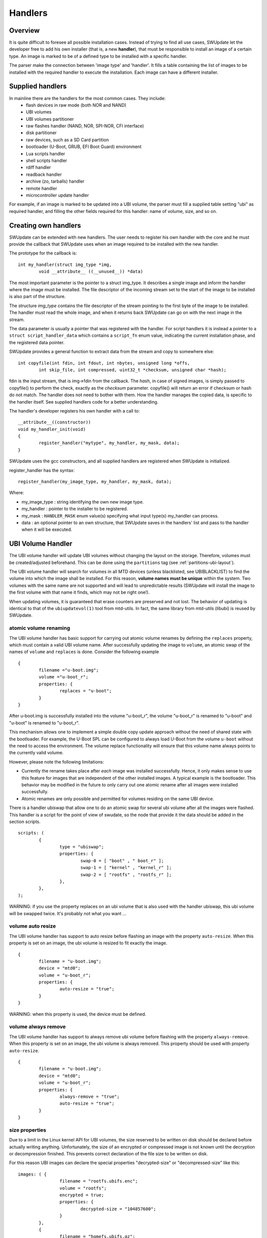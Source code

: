 .. SPDX-FileCopyrightText: 2013-2021 Stefano Babic <stefano.babic@swupdate.org>
.. SPDX-License-Identifier: GPL-2.0-only

=============================================
Handlers
=============================================

Overview
--------

It is quite difficult to foresee all possible installation cases.
Instead of trying to find all use cases, SWUpdate let the
developer free to add his own installer (that is, a new **handler**),
that must be responsible to install an image of a certain type.
An image is marked to be of a defined type to be installed with
a specific handler.

The parser make the connection between 'image type' and 'handler'.
It fills a table containing the list of images to be installed
with the required handler to execute the installation. Each image
can have a different installer.

Supplied handlers
-----------------

In mainline there are the handlers for the most common cases. They include:
	- flash devices in raw mode (both NOR and NAND)
	- UBI volumes
        - UBI volumes partitioner
        - raw flashes handler (NAND, NOR, SPI-NOR, CFI interface)
        - disk partitioner
	- raw devices, such as a SD Card partition
	- bootloader (U-Boot, GRUB, EFI Boot Guard) environment
	- Lua scripts handler
        - shell scripts handler
        - rdiff handler
        - readback handler
        - archive (zo, tarballs) handler
        - remote handler
        - microcontroller update handler

For example, if an image is marked to be updated into a UBI volume,
the parser must fill a supplied table setting "ubi" as required handler,
and filling the other fields required for this handler: name of volume, size,
and so on.

Creating own handlers
---------------------

SWUpdate can be extended with new handlers. The user needs to register his own
handler with the core and he must provide the callback that SWUpdate uses when
an image required to be installed with the new handler.

The prototype for the callback is:

::

	int my_handler(struct img_type *img,
		void __attribute__ ((__unused__)) *data)


The most important parameter is the pointer to a struct img_type. It describes
a single image and inform the handler where the image must be installed. The
file descriptor of the incoming stream set to the start of the image to be installed is also
part of the structure.

The structure *img_type* contains the file descriptor of the stream pointing to the first byte
of the image to be installed. The handler must read the whole image, and when it returns
back SWUpdate can go on with the next image in the stream.

The data parameter is usually a pointer that was registered with the
handler. For script handlers it is instead a pointer to a ``struct
script_handler_data`` which contains a ``script_fn`` enum value,
indicating the current installation phase, and the registered data
pointer.

SWUpdate provides a general function to extract data from the stream and copy
to somewhere else:

::

        int copyfile(int fdin, int fdout, int nbytes, unsigned long *offs,
                int skip_file, int compressed, uint32_t *checksum, unsigned char *hash);

fdin is the input stream, that is img->fdin from the callback. The *hash*, in case of
signed images, is simply passed to copyfile() to perform the check, exactly as the *checksum*
parameter. copyfile() will return an error if checksum or hash do not match. The handler
does not need to bother with them.
How the handler manages the copied data, is specific to the handler itself. See
supplied handlers code for a better understanding.

The handler's developer registers his own handler with a call to:

::

	__attribute__((constructor))
	void my_handler_init(void)
	{
		register_handler("mytype", my_handler, my_mask, data);
	}

SWUpdate uses the gcc constructors, and all supplied handlers are registered
when SWUpdate is initialized.

register_handler has the syntax:

::

	register_handler(my_image_type, my_handler, my_mask, data);

Where:

- my_image_type : string identifying the own new image type.
- my_handler : pointer to the installer to be registered.
- my_mask : ``HANDLER_MASK`` enum value(s) specifying what
  input type(s) my_handler can process.
- data : an optional pointer to an own structure, that SWUpdate
  saves in the handlers' list and pass to the handler when it will
  be executed.

UBI Volume Handler
------------------

The UBI volume handler will update UBI volumes without changing the
layout on the storage. Therefore, volumes must be created/adjusted
beforehand. This can be done using the ``partitions`` tag (see
:ref:`partitions-ubi-layout`).

The UBI volume handler will search for volumes in all MTD devices
(unless blacklisted, see UBIBLACKLIST) to find the volume into which
the image shall be installed. For this reason, **volume names must be
unique** within the system. Two volumes with the same name are not
supported and will lead to unpredictable results (SWUpdate will
install the image to the first volume with that name it finds, which
may not be right one!).

When updating volumes, it is guaranteed that erase counters are
preserved and not lost. The behavior of updating is identical to that
of the ``ubiupdatevol(1)`` tool from mtd-utils. In fact, the same
library from mtd-utils (libubi) is reused by SWUpdate.

atomic volume renaming
...........................

The UBI volume handler has basic support for carrying out atomic
volume renames by defining the ``replaces`` property, which must
contain a valid UBI volume name. After successfully updating the image
to ``volume``, an atomic swap of the names of ``volume`` and
``replaces`` is done. Consider the following example

::

	{
		filename ="u-boot.img";
		volume ="u-boot_r";
		properties: {
			replaces = "u-boot";
		}
	}

After u-boot.img is successfully installed into the volume "u-boot_r",
the volume "u-boot_r" is renamed to "u-boot" and "u-boot" is renamed
to "u-boot_r".

This mechanism allows one to implement a simple double copy update
approach without the need of shared state with the bootloader. For
example, the U-Boot SPL can be configured to always load U-Boot from
the volume ``u-boot`` without the need to access the environment. The
volume replace functionality will ensure that this volume name always
points to the currently valid volume.

However, please note the following limitations:

- Currently the rename takes place after *each* image was installed
  successfully. Hence, it only makes sense to use this feature for
  images that are independent of the other installed images. A typical
  example is the bootloader. This behavior may be modified in the
  future to only carry out one atomic rename after all images were
  installed successfully.

- Atomic renames are only possible and permitted for volumes residing
  on the same UBI device.

There is a handler ubiswap that allow one to do an atomic swap for several
ubi volume after all the images were flashed. This handler is a script
for the point of view of swudate, so the node that provide it the data
should be added in the section scripts.

::

	scripts: (
		{
			type = "ubiswap";
			properties: {
				swap-0 = [ "boot" , " boot_r" ];
				swap-1 = [ "kernel" , "kernel_r" ];
				swap-2 = [ "rootfs" , "rootfs_r" ];
			},
		},
	);


WARNING: if you use the property replaces on an ubi volume that is also
used with the handler ubiswap, this ubi volume will be swapped twice.
It's probably not what you want ...

volume auto resize
...........................

The UBI volume handler has support to auto resize before flashing an
image with the property ``auto-resize``. When this property is set
on an image, the ubi volume is resized to fit exactly the image.

::

	{
		filename = "u-boot.img";
		device = "mtd0";
		volume = "u-boot_r";
		properties: {
			auto-resize = "true";
		}
	}

WARNING: when this property is used, the device must be defined.

volume always remove
....................

The UBI volume handler has support to always remove ubi volume
before flashing with the property ``always-remove``. When this property
is set on an image, the ubi volume is always removed. This property
should be used with property ``auto-resize``.

::

	{
		filename = "u-boot.img";
		device = "mtd0";
		volume = "u-boot_r";
		properties: {
			always-remove = "true";
			auto-resize = "true";
		}
	}

size properties
...............
Due to a limit in the Linux kernel API for UBI volumes, the size reserved to be
written on disk should be declared before actually writing anything.
Unfortunately, the size of an encrypted or compressed image is not known until
the decryption or decompression finished. This prevents correct declaration of
the file size to be written on disk.

For this reason UBI images can declare the special properties "decrypted-size"
or "decompressed-size" like this:

::

	images: ( {
			filename = "rootfs.ubifs.enc";
			volume = "rootfs";
			encrypted = true;
			properties: {
				decrypted-size = "104857600";
			}
		},
		{
			filename = "homefs.ubifs.gz";
			volume = "homefs";
			compressed = "zlib";
			properties: {
				decompressed-size = "420000000";
			}
		}
	);

The real size of the image should be calculated and written to the
sw-description before assembling the cpio archive.
In this example, 104857600 is the size of the rootfs after the decryption: the
encrypted size is by the way larger. The decompressed size is of the homefs is
420000000.

The sizes are bytes in decimal notation.

Lua Handlers
------------

In addition to the handlers written in C, it is possible to extend
SWUpdate with handlers written in Lua that get loaded at SWUpdate
startup. The Lua handler source code file may either be embedded
into the SWUpdate binary via the ``CONFIG_EMBEDDED_LUA_HANDLER``
config option or has to be installed on the target system in Lua's
search path as ``swupdate_handlers.lua`` so that it can be loaded
by the embedded Lua interpreter at run-time.

In analogy to C handlers, the prototype for a Lua handler is

::

        --- Lua Handler.
        --
        --- @param  image  img_type  Lua equivalent of `struct img_type`
        --- @return number           # 0 on success, 1 on error
        function lua_handler(image)
            ...
        end

where ``image`` is a Lua table (with attributes according to
:ref:`sw-description's attribute reference <sw-description-attribute-reference>`)
that describes a single artifact to be processed by the handler
(also see the Lua Handler Interface Specification in ``handlers/swupdate.lua``).

Note that dashes in the attributes' names are replaced with
underscores for the Lua domain to make them idiomatic, e.g.,
``installed-directly`` becomes ``installed_directly`` in the
Lua domain.

For a script handler written in Lua, the prototype is

::

        --- Lua Handler.
        --
        --- @param  image     img_type  Lua equivalent of `struct img_type`
        --- @param  scriptfn  string    Type, one of `preinst` or `postinst`
        --- @return number              # 0 on success, 1 on error
        function lua_handler(image, scriptfn)
            ...
        end

where ``scriptfn`` is either ``"preinst"`` or ``"postinst"``.

To register a Lua handler, the ``swupdate`` module provides the
``swupdate.register_handler()`` method that takes the handler's
name, the Lua handler function to be registered under that name,
and, optionally, the types of artifacts for which the handler may
be called. If the latter is not given, the Lua handler is registered
for all types of artifacts. The following call registers the
above function ``lua_handler`` as *my_handler* which may be
called for images:

::

        swupdate.register_handler("my_handler", lua_handler, swupdate.HANDLER_MASK.IMAGE_HANDLER)


A Lua handler may call C handlers ("chaining") via the
``swupdate.call_handler()`` method. The callable and registered
C handlers are available (as keys) in the table
``swupdate.handler``. The following Lua code is an example of
a simple handler chain-calling the ``rawfile`` C handler:

::

        --- Lua Handler.
        --
        --- @param  image  img_type  Lua equivalent of `struct img_type`
        --- @return number           # 0 on success, 1 on error
        function lua_handler(image)
            if not swupdate.handler["rawfile"] then
                swupdate.error("rawfile handler not available")
                return 1
            end
            image.path = "/tmp/destination.path"
            local err, msg = swupdate.call_handler("rawfile", image)
            if err ~= 0 then
                swupdate.error(string.format("Error chaining handlers: %s", msg))
                return 1
            end
            return 0
        end

Note that when chaining handlers and calling a C handler for
a different type of artifact than the Lua handler is registered
for, the ``image`` table's values must satisfy the called
C handler's expectations: Consider the above Lua handler being
registered for "images" (``swupdate.HANDLER_MASK.IMAGE_HANDLER``)
via the ``swupdate.register_handler()`` call shown above. As per the
:ref:`sw-description's attribute reference <sw-description-attribute-reference>`,
the "images" artifact type doesn't have the ``path`` attribute
but the "file" artifact type does. So, for calling the ``rawfile``
handler, ``image.path`` has to be set prior to chain-calling the
``rawfile`` handler, as done in the example above. Usually, however,
no such adaptation is necessary if the Lua handler is registered for
handling the type of artifact that ``image`` represents.

In addition to calling C handlers, the ``image`` table passed as
parameter to a Lua handler has a ``image:copy2file()`` method that
implements the common use case of writing the input stream's data
to a file, which is passed as this method's argument. On success,
``image:copy2file()`` returns ``0`` or ``-1`` plus an error
message on failure. The following Lua code is an example of
a simple handler calling ``image:copy2file()``:

::

        --- Lua Handler.
        --
        --- @param  image  img_type  Lua equivalent of `struct img_type`
        --- @return number           # 0 on success, 1 on error
        function lua_handler(image)
            local err, msg = image:copy2file("/tmp/destination.path")
            if err ~= 0 then
                swupdate.error(string.format("Error calling copy2file: %s", msg))
                return 1
            end
            return 0
        end

Beyond using ``image:copy2file()`` or chain-calling C handlers,
the ``image`` table passed as parameter to a Lua handler has
a ``image:read(<callback()>)`` method that reads from the input
stream and calls the Lua callback function ``<callback()>`` for
every chunk read, passing this chunk as parameter. On success,
``0`` is returned by ``image:read()``. On error, ``-1`` plus an
error message is returned. The following Lua code is an example
of a simple handler printing the artifact's content:

::

        --- Lua Handler.
        --
        --- @param  image  img_type  Lua equivalent of `struct img_type`
        --- @return number           # 0 on success, 1 on error
        function lua_handler(image)
            err, msg = image:read(function(data) print(data) end)
            if err ~= 0 then
                swupdate.error(string.format("Error reading image: %s", msg))
                return 1
            end
            return 0
        end

Using the ``image:read()`` method, an artifact's contents may be
(post-)processed in and leveraging the power of Lua without relying
on preexisting C handlers for the purpose intended.


Just as C handlers, a Lua handler must consume the artifact
described in its ``image`` parameter so that SWUpdate can
continue with the next artifact in the stream after the Lua handler
returns. Chaining handlers, calling ``image:copy2file()``, or using
``image:read()`` satisfies this requirement.


The ``swupdate`` Lua module interface specification that details what
functionality is made available to Lua handlers by SWUpdate's
``corelib/lua_interface.c`` is found in ``handlers/swupdate.lua``.
It serves as reference, for mocking purposes, and type checking thanks
to the EmmyLua-inspired annotations.


Note that although the dynamic nature of Lua handlers would
technically allow one to embed them into a to be processed ``.swu``
image, this is not implemented as it carries some security
implications since the behavior of SWUpdate is changed
dynamically.

Remote handler
--------------

Remote handlers are thought for binding legacy installers
without having the necessity to rewrite them in Lua. The remote
handler forward the image to be installed to another process,
waiting for an acknowledge to be sure that the image is installed
correctly.
The remote handler makes use of the zeromq library - this is
to simplify the IPC with Unix Domain Socket. The remote handler
is quite general, describing in sw-description with the
"data" attribute how to communicate with the external process.
The remote handler always acts as client, and try a connect()
using the socket identified by the "data" attribute. For example,
a possible setup using a remote handler could be:

::

        images: (
                {
                    filename = "myimage"";
                    type = "remote";
                    data = "test_remote";
                 }
        )


The connection is instantiated using the socket ``test_remote`` (according
to the "data" field's value) in the directory pointed to by the environment
variable ``TMPDIR`` with ``/tmp`` as fall-back if ``TMPDIR`` is not set.
If ``connect()`` fails, the  remote handler signals that the update is not
successful. Each zeromq message  from SWUpdate is a multi-part message split
into two frames:

        - first frame contains a string with a command.
        - second frame contains data and can be of 0 bytes.

There are currently just two possible commands: INIT and DATA. After
a successful connect, SWUpdate sends the initialization string in the
format:


::

        INIT:<size of image to be installed>

The external installer is informed about the size of the image to be
installed, and it can assign resources if it needs. It will answer
with the string *ACK* or *NACK*. The first NACK received by SWUpdate
will interrupt the update. After sending the INIT command, the remote
handler will send a sequence of *DATA* commands, where the second
frame in message will contain chunks of the image to be installed.
It is duty of the external process to take care of the amount of
data transferred and to release resources when the last chunk
is received. For each DATA message, the external process answers with a
*ACK* or *NACK* message.

SWU forwarder
---------------

The SWU forwarder handler can be used to update other systems where SWUpdate
is running. It can be used in case of master / slaves systems, where the master
is connected to the network and the "slaves" are hidden to the external world.
The master is then the only interface to the world. A general SWU can contain
embedded SWU images as single artifacts, and the SWU handler will forward it
to the devices listed in the description of the artifact.
The handler can have a single "url" properties entry with an array of urls. Each url
is the address of a secondary board where SWUpdate is running with webserver activated.
The SWU handler expects to talk with SWUpdate's embedded webserver. This helps
to update systems where an old version of SWUpdate is running, because the
embedded webserver is a common feature present in all versions.
The handler will send the embedded SWU to all URLs at the same time, and setting
``installed-directly`` is supported by this handler.

.. image:: images/SWUGateway.png

The following example shows how to set a SWU as artifact and enables
the SWU forwarder:


::

	images: (
		{
			filename = "image.swu";
			type = "swuforward";

			properties: {
				url = ["http://192.168.178.41:8080", "http://192.168.178.42:8080"];
			};
		});


rdiff handler
-------------

The rdiff handler adds support for applying binary delta patches generated by
`librsync's <http://librsync.sourcefrog.net/>`_ rdiff tool.

Naturally, the smaller the difference between the diff's source and target, the
more effective is using this handler rather than shipping the full target, e.g.,
via the image handler. Hence, the most prominent use case for the rdiff handler
is when having a read-only root filesystem and applying a small update like
security fixes or feature additions. If the sweet spot is crossed, an rdiff
patch may even exceed the full target's size due to necessary patch metadata.
Also note that in order to be most effective, an image to be processed with
rdiff should be built deterministic
(see `reproducible-builds.org <https://reproducible-builds.org>`_).

The rdiff algorithm requires no resources whatsoever on the device as the patch
is fully computed in the backend. Consequently, the backend has to have
knowledge of the current software running on the device in order to compute
a sensible patch. Alike, the patch has to be applied on the device to an
unmodified source as used in the backend for patch computation. This property is
in particular useful for resource-constrained devices as there's no need for the
device to, e.g., aid in the difference computation.

First, create the signature of the original (base) file via
``rdiff signature <basefile> <signaturefile>``.
Then, create the delta file (i.e., patch) from the original base file to the target
file via ``rdiff delta <signaturefile> <targetfile> <deltafile>``.
The ``<deltafile>`` is the artifact to be applied via this handler on the device.
Essentially, it mimics running ``rdiff patch <basefile> <deltafile> <targetfile>``
on the device. Naturally for patches, the very same ``<basefile>`` has to be used
for creating as well as for applying the patch to.

This handler registers itself for handling files and images.
An exemplary sw-description fragment for the files section is

::

    files: (
        {
            type = "rdiff_file"
            filename = "file.rdiff.delta";
            path = "/usr/bin/file";
        }
    );


Note that the file referenced to by ``path`` serves as ``<basefile>`` and
gets replaced by a temporary file serving as ``<targetfile>`` while the rdiff
patch processing.

An exemplary sw-description fragment for the images section is

::

    images: (
        {
            type = "rdiff_image";
            filename = "image.rdiff.delta";
            device = "/dev/mmcblk0p2";
            properties: {
                rdiffbase = ["/dev/mmcblk0p1"];
            };
        }
    );


Here, the property ``rdiffbase`` qualifies the ``<basefile>`` while the ``device``
attribute designates the ``<targetfile>``.
Note that there's no support for the optional ``offset`` attribute in the
``rdiff_image`` handler as there's currently no apparent use case for it and
skipping over unchanged content is handled well by the rdiff algorithm.


ucfw handler
------------

This handler allows one to update the firmware on a microcontroller connected to
the main controller via UART.
Parameters for setup are passed via sw-description file.  Its behavior can be
extended to be more general.
The protocol is ASCII based. There is a sequence to be done to put the microcontroller
in programming mode, after that the handler sends the data and waits for an ACK from the
microcontroller.

The programming of the firmware shall be:

1. Enter firmware update mode (bootloader)

        1. Set "reset line" to logical "low"
	2. Set "update line" to logical "low"
	3. Set "reset line" to logical "high"

2. Send programming message

::

        $PROG;<<CS>><CR><LF>

to the microcontroller.  (microcontroller will remain in programming state)

3. microcontroller confirms with

::

        $READY;<<CS>><CR><LF>

4. Data transmissions package based from mainboard to microcontroller package definition:

        - within a package the records are sent one after another without the end of line marker <CR><LF>
        - the package is completed with <CR><LF>

5. The microcontroller requests the next package with $READY;<<CS>><CR><LF>

6. Repeat step 4 and 5 until the complete firmware is transmitted.

7. The keypad confirms the firmware completion with $COMPLETED;<<CS>><CR><LF>

8. Leave firmware update mode
        1. Set "Update line" to logical "high"
        2. Perform a reset over the "reset line"

<<CS>> : checksum. The checksum is calculated as the two's complement of
the modulo-256 sum over all bytes of the message
string except for the start marker "$".
The handler expects to get in the properties the setup for the reset
and prog gpios. They should be in this format:

::

        properties = {
	        reset = "<gpiodevice>:<gpionumber>:<activelow>";
                prog = "<gpiodevice>:<gpionumber>:<activelow>";
        }

Example:

::

    images: (
        {
            filename = "microcontroller-image";
            type = "ucfw";
            device = "/dev/ttymxc5";

            properties: {
                reset =  "/dev/gpiochip0:38:false";
                prog =  "/dev/gpiochip0:39:false";
            };
        }
    );

SSBL Handler
------------

This implements a way to switch two software sets using a duplicated structure saved on the
flash (currently, only NOR flash is supported). Each of the two structures contains address
and size of the image to be loaded by a first loader. A field contain the "age", and it is
incremented after each switch to show which is the active set.


.. table:: Structure of SSBL Admin

   +---------------------------------------------------------------+-------------+
   |  SSBL Magic Number (29 bit)Name                               | Age (3 bit) |
   +---------------------------------------------------------------+-------------+
   |                            Image Address Offset                             |
   +-----------------------------------------------------------------------------+
   |                            Image Size                                       |
   +-----------------------------------------------------------------------------+


The handler implements a post install script. First, it checks for consistency the two
structures and find the active reading the first 32 bit value with a magic number and the age.
It increments the age and saves the new structure in the inactive copy. After a reboot,
the loader will check it and switch the software set.

::

	scripts: (
		{
		        type = "ssblswitch";
			properties: {
				device = ["mtdX", "mtdY"];
				offset = ["0", "0"];
				imageoffs = ["0x780000",  "0xA40000"];
				imagesize = ["0x800000", "0x800000"];
			}
        }


Properties in sw-description are all mandatory. They define where the SSBL Administration data
are stored for both sets. Each properties is an array of two entries, containing values for each
of the two SSBL administration.

.. table:: Properties for SSBL handler

   +-------------+----------+----------------------------------------------------+
   |  Name       |  Type    |  Description                                       |
   +=============+==========+====================================================+
   | device      | string   | MTD device where the SSBL Admin Header is stored   |
   +-------------+----------+----------------------------------------------------+
   | offset      | hex      | Offset of SSBL header inside the MTD device        |
   +-------------+----------+----------------------------------------------------+
   | imageoffset | hex      | Offset of the image to be loaded by a bootloader   |
   |             |          | when this SSBL is set.                             |
   +-------------+----------+----------------------------------------------------+
   | imagesize   | hex      | Size of the image to be loaded by a bootloader     |
   |             |          | when this SSBL is set.                             |
   +-------------+----------+----------------------------------------------------+

Readback Handler
----------------

To verify that an image was written properly, this readback handler calculates
the sha256 hash of a partition (or part of it) and compares it against a given
hash value.

The following example explains how to use this handler:

::

    scripts: (
    {
        device = "/dev/mmcblk2p1";
        type = "readback";
        properties: {
            sha256 = "e7afc9bd98afd4eb7d8325196d21f1ecc0c8864d6342bfc6b6b6c84eac86eb42";
            size = "184728576";
            offset = "0";
        };
    }
    );

Properties ``size`` and ``offset`` are optional, all the other properties are mandatory.

.. table:: Properties for readback handler

    +-------------+----------+----------------------------------------------------+
    |  Name       |  Type    |  Description                                       |
    +=============+==========+====================================================+
    | device      | string   | The partition which shall be verified.             |
    +-------------+----------+----------------------------------------------------+
    | type        | string   | Identifier for the handler.                        |
    +-------------+----------+----------------------------------------------------+
    | sha256      | string   | Expected sha256 hash of the partition.             |
    +-------------+----------+----------------------------------------------------+
    | size        | string   | Data size (in bytes) to be verified.               |
    |             |          | If 0 or not set, the handler will get the          |
    |             |          | partition size from the device.                    |
    +-------------+----------+----------------------------------------------------+
    | offset      | string   | Offset (in bytes) to the start of the partition.   |
    |             |          | If not set, default value 0 will be used.          |
    +-------------+----------+----------------------------------------------------+


Copy handler
---------------

The copy handler copies one source to a destination. It is a script handler, and no artifact in the SWU is associated
with the handler.  It can be used to copy configuration data, or parts that should be taken by the current installation.
It requires the mandatory  property (`copyfrom`), while device contains the destination path.
The handler performs a byte copy, and it does not matter which is the source - it can be a file or a partition.
An optional `type` field can set if the handler is active as pre or postinstall script. If not set, the handler
is called twice.

.. table:: Attributes for copy handler

    +-------------+----------+----------------------------------------------------+
    |  Name       |  Type    |  Description                                       |
    +=============+==========+====================================================+
    | device      | string   | If set, it is the destination.                     |
    +-------------+----------+----------------------------------------------------+
    | type        | string   | One of "preinstall" or "postinstall"               |
    +-------------+----------+----------------------------------------------------+


.. table:: Properties for copy handler

    +-------------+----------+----------------------------------------------------+
    |  Name       |  Type    |  Description                                       |
    +=============+==========+====================================================+
    | size        | string   | Data size (in bytes) to be copied.                 |
    |             |          | If 0 or not set, the handler will try to find the  |
    |             |          | size from the device.                              |
    +-------------+----------+----------------------------------------------------+
    | chain       | string   | Handler to be called to install the data read      |
    |             |          | from the "copyfrom" source.                        |
    +-------------+----------+----------------------------------------------------+
    | recursive   | string   | Recursive copy if copyfrom is a directory          |
    |             |          | ("true" or "false")                                |
    +-------------+----------+----------------------------------------------------+
    | create-     | string   | Create the destination path if it does not exist   |
    | destination |          | ("true" or "false")                                |
    +-------------+----------+----------------------------------------------------+

::

        scripts : (
                {
                device = "/dev/mmcblk2p1";
                type = "copy";
                properties : {
                        copyfrom = "/dev/mmcblk2p2";
                        type = "postinstall";
                        chain = "raw";
                }
        }


Bootloader handler
------------------

The bootloader handler allows to set bootloader's environment with a file. The file shold have the format:

::

        # Comments are allowed using the hash char

        varname=value

Empty lines are skipped. This simplifies the update of the whole environment instead of setting each variable inside the
"bootenv" section in sw-description. The property *nooverride* allows to skip variables that are already set in sw-description. If
not set, variables set in bootenv are overwritten.


::

        images: (
                {
                        filename = "uEnv.txt";
                        type = "bootloader";
                        properties: {
                                nooverride = "true";
                        }
                }
        );

        bootenv: (
        {
                name = "bootenv01key";
                value = "SOME VALUE";
        });

In the example above, bootenv01key is not overwritten by a value in uEnv.txt because the flag "nooverride" is set.

Archive handler
---------------

The archive handler extracts an archive to a destination path.
It supports whatever format libarchive has been compiled to support, for example even if swupdate
itself has no direct support for xz it can be possible to extract tar.xz files with it.

The attribute `preserve-attributes` must be set to preserve timestamps. uid/gid (numeric),
permissions (except +x, always preserved) and extended attributes.

The property `create-destination` can be set to the string `true` to have swupdate create
the destination path before extraction.

::

                files: (
                        {
                                filename = "examples.tar.zst";
                                type = "archive";
                                path = "/extract/here";
                                preserve-attributes = true;
                                installed-directly = true;
                                properties: {
                                        create-destination = "true";
                                }
                        }
                );

Disk partitioner
----------------

This handler creates or modifies partitions using the library libfdisk. Handler must be put into
the `partitions` section of sw-description. Setup for each partition is put into the `properties` field
of sw-description.
After writing the partition table it may create a file system on selected partitions.
(Available only if CONFIG_DISKFORMAT is set.)

.. table:: Properties for diskpart handler

   +-------------+----------+----------------------------------------------------+
   |  Name       |  Type    |  Description                                       |
   +=============+==========+====================================================+
   | labeltype   | string   | "gpt" or "dos"                                     |
   +-------------+----------+----------------------------------------------------+
   | nolock      | string   | "true" or "false" (default=false)                  |
   |             |          | This is like a force. If it is set, a lock failure |
   |             |          | will be ignored(lock will still be attempted).     |
   +-------------+----------+----------------------------------------------------+
   | noinuse     | string   | "true" or "false" (default=false)                  |
   |             |          | If set, it does not require the device to be not   |
   |             |          | in use (mounted, etc.)                             |
   +-------------+----------+----------------------------------------------------+
   | partition-X | array    | Array of values belonging to the partition number X|
   +-------------+----------+----------------------------------------------------+

For each partition, an array of couples key=value must be given. The following keys are
supported:

.. table:: Setup for a disk partition

   +-------------+----------+----------------------------------------------------+
   |  Name       |  Type    |  Description                                       |
   +=============+==========+====================================================+
   | size        | string   | Size of partition. K, M and G can be used for      |
   |             |          | Kilobytes, Megabytes and Gigabytes.                |
   +-------------+----------+----------------------------------------------------+
   | start       | integer  | First sector for the partition                     |
   +-------------+----------+----------------------------------------------------+
   | name        | string   | Name of the partition                              |
   +-------------+----------+----------------------------------------------------+
   | type        | string   | Type of partition, it has two different meanings.  |
   |             |          | It is the hex code for DOS (MBR) partition table   |
   |             |          | or it is the string identifier in case of GPT.     |
   +-------------+----------+----------------------------------------------------+
   | dostype     | string   | Type of DOS (MBR) partition entry when using a     |
   |             |          | table with a "gpt" labeltype.                      |
   |             |          | Using this option will create a hybrid MBR table.  |
   |             |          | It is the hex code for DOS (MBR) partition table.  |
   |             |          | This would typically be used when one wants to use |
   |             |          | a GPT formatted disk with a board that requires a  |
   |             |          | dos table entry for initial bootstrapping.         |
   |             |          | Note: A maximum of 3 partitions can have a dostype |
   |             |          | specified, this limit only applies to dos table    |
   |             |          | entries and does not affect partitions without a   |
   |             |          | dostype specified.                                 |
   +-------------+----------+----------------------------------------------------+
   | fstype      | string   | Optional filesystem type to be created on the      |
   |             |          | partition. If no fstype key is given, no file      |
   |             |          | will be created on the corresponding partition.    |
   |             |          | vfat / ext2 / ext3 /ext4 / btrfs                   |
   |             |          | file system is supported                           |
   +-------------+----------+----------------------------------------------------+
   | partuuid    | string   | The partition UUID (GPT only). If omitted, a UUID  |
   |             |          | will be generated automatically.                   |
   +-------------+----------+----------------------------------------------------+
   | flag        | string   | The following flags are supported:                 |
   |             |          | Dos Partition : "boot" set bootflag                |
   +-------------+----------+----------------------------------------------------+
   | force       | string   | If set to "true", existing file-system shall be    |
   |             |          | overwritten uncoditionally.                        |
   |             |          | Default value is "false".                          |
   +-------------+----------+----------------------------------------------------+



GPT example:

::

        partitions: (
	{
           type = "diskpart";
	   device = "/dev/sde";
           properties: {
	        labeltype = "gpt";
                partition-1 = [ "size=64M", "start=2048",
                    "name=bigrootfs", "type=C12A7328-F81F-11D2-BA4B-00A0C93EC93B"];
                partition-2 = ["size=256M", "start=133120",
                    "name=ldata", "type=EBD0A0A2-B9E5-4433-87C0-68B6B72699C7",
		    "fstype=vfat"];
                partition-3 = ["size=512M", "start=657408",
                    "name=log", "fstype =ext4", 63DAF-8483-4772-8E79-3D69D8477DE4"];
                partition-4 = ["size=4G", "start=1705984",
                    "name=system",  "type=0FC63DAF-8483-4772-8E79-3D69D8477DE4"];
                partition-5 = ["size=512M", "start=10094592",
                    "name=part5",  "type=0FC63DAF-8483-4772-8E79-3D69D8477DE4"];
	   }
        }


MBR Example:

::

	partitions: (
	{
	   type = "diskpart";
	   device = "/dev/sde";
	   properties: {
		labeltype = "dos";
		partition-1 = [ "size=64M", "start=2048", "name=bigrootfs", "type=0x83"];
		partition-2 = ["size=256M", "start=133120", "name=ldata", "type=0x83"];
		partition-3 = ["size=256M", "start=657408", "name=log", "type=0x83"];
		partition-4 = ["size=6G", "start=1181696", "name=system",  "type=0x5"];
		partition-5 = ["size=512M", "start=1183744", "name=part5",  "type=0x83"];
		partition-6 = ["size=512M", "start=2234368", "name=part6",  "type=0x83"];
		partition-7 = ["size=16M", "start=3284992", "name=part7", "type=0x6",
		    "fstype=vfat"];
	   }
	}

Toggleboot Handler
------------------

This handler is a script handler. It turns on the bootflag for one of a disk partition
if the partition table is DOS. It reports an error if the table is GPT.

::

	script: (
	{
	   type = "toggleboot";
	   device = "/dev/sde";
	   properties: {
		partition = "1";
           }
        }

gpt partition installer
-----------------------

There is a handler gptpart that allows writing an image into a gpt partition selected by
the name. This handler do not modify the gpt partition (type, size, ...), it just writes
the image in the GPT partition.

::

	images: (
		{
			filename = "u-boot.bin";
			type = "gptpart";
			device = "/dev/vdb";
			volume = "u-boot-1";
			offset = "1024";
		},
		{
			filename = "kernel.bin";
			type = "gptpart";
			device = "/dev/vdb";
			volume = "kernel-1";
		},
	);

gpt partition swap
------------------

There is a handler gptswap that allow to swap gpt partitions after all the images were flashed.
This handler only swaps the name of the partition. It coud be useful for a dual bank strategy.
This handler is a script for the point of view of swupdate, so the node that provides it should
be added in the section scripts.

Simple example:

::

	scripts: (
		{
			type = "gptswap";
			device = "/dev/vdb";
			properties =
			{
				swap-0 = [ "u-boot-0" , "u-boot-1" ];
				swap-1 = [ "kernel-0" , "kernel-1" ];
			};
		},
	);

Diskformat Handler
------------------

This handler checks if the device already has a file system of the specified
type. (Available only if CONFIG_DISKFORMAT is set.)
If the file system does not yet exist, it will be created.
In case an existing file system shall be overwritten, this can be achieved
by setting the property ``force`` to ``true``.

::

	partitions: (
	{
		type = "diskformat";
		device = "/dev/loop0p1";

		properties: {
			fstype = "vfat";
			force = "true";
		}
	})

Unique UUID Handler
-------------------

This handler checks if the device already has a filesystems with a provide UUID. This is helpful
in case the bootloader chooses the device to boot from the UUID and not from the partition number.
One use case is with the GRUB bootloader when GRUB_DISABLE_LINUX_UUID is not set, as usual on
Linux Distro as Debian or Ubuntu.

The handler iterates all UUIDs given in sw-description and raises error if one of them is
found on the device. It is a partition handler and it runs before any image is installed.

::

	partitions: (
	{
		type = "uniqueuuid";
		properties: {
			fs-uuid = ["21f16cae-612f-4bc6-8ef5-e68cc9dc4380",
                                   "18e12df1-d8e1-4283-8727-37727eb4261d"];
		}
	});

BTRFS Handler
-------------

This handler is activated if support for BTRFS is on. It allows to created and delete subvolumes
during an update.

::

	partitions: (
	{
		type = "btrfs";
		device = "/dev/loop0p1";

		properties: {
			command = < one of create" or "delete" >
			path = <path for the subvolume>;
                        mount = "true" or missing;
		}
	})


If `mount` is set, SWUpdate will mount the device and the path is appenden to the
mountpoint used with mount. If device is already mounted, path is the absolute path.

Delta Update Handler
--------------------

The handler processes a ZCHUNK header and finds which chunks should be downloaded
after generating the corresponding header of the running artifact to be updated.
The handler uses just a couple of attributes from the main setup, and gets more information
from the properties. The attributes are then passed to a secondary handler that
will install the artefact after the delta handler has assembled it.
The handler requires ZST because this is the compression format for Zchunk.

The SWU must just contain the ZCK's header, while the ZCK file is put as it is on the server.
The utilities in Zchunk project are used to build the zck file.

::

        zck -u -h sha256 <artifact>

This will generates a file <arifact>.zck. To extract the header, use the `zck_read_header`
utility:

::

        HSIZE=`zck_read_header -v <artifact>.zck | grep "Header size" | cut -d':' -f2`
        dd if=<artifact>.zck of=<artifact>.header bs=1 count=$((HSIZE))

The resulting header file must be packed inside the SWU.

.. table:: Properties for delta update handler

   +-------------+-------------+----------------------------------------------------+
   |  Name       |  Type       |  Description                                       |
   +=============+=============+====================================================+
   | url         | string      | This is the URL from where the handler will        |
   |             |             | download the missing chunks.                       |
   |             |             | The server must support byte range header.         |
   +-------------+-------------+----------------------------------------------------+
   | source      | string      | name of the device or file to be used for          |
   |             |             | the comparison.                                    |
   +-------------+-------------+----------------------------------------------------+
   | chain       | string      | this is the name (type) of the handler             |
   |             |             | that is called after reassembling                  |
   |             |             | the artifact.                                      |
   +-------------+-------------+----------------------------------------------------+
   | max-ranges  | string      | Max number of ranges that a server can             |
   |             |             | accept. Default value (150) should be ok           |
   |             |             | for most servers.                                  |
   +-------------+-------------+----------------------------------------------------+
   | zckloglevel | string      | this sets the log level of the zcklib.             |
   |             |             | Logs are intercepted by SWupdate and               |
   |             |             | appear in SWUpdate's log.                          |
   |             |             | Value is one of debug,info                         |
   |             |             | warn,error,none                                    |
   +-------------+-------------+----------------------------------------------------+
   | debug-chunks| string      | "true", default is not set.                        |
   |             |             | This activates more verbose debugging              |
   |             |             | output and the list of all chunks is               |
   |             |             | printed, and it reports if a chunk                 |
   |             |             | is downloaded  or copied from the source.          |
   +-------------+-------------+----------------------------------------------------+
   | source-size | string      | This limits the index of the source                |
   |             |             | It is helpful in case of filesystem in much        |
   |             |             | bigger partition. It has the value for the size    |
   |             |             | or it can be set to "detect" and the handler       |
   |             |             | will try to find the effective size of fs.         |
   +-------------+-------------+----------------------------------------------------+


Example:

::

        {
                filename = "software.header";
                type = "delta";

                device = "/dev/mmcblk0p2";
                properties: {
                        url = "http://examples.com/software.zck";
                        chain = "raw";
                        source = "/dev/mmcblk0p3";
                        zckloglevel = "error";
                        /* debug-chunks = "true"; */
                };
        }

Memory issue with zchunk
------------------------

SWUpdate will create the header from the current version, often from a block partition. As default,
Zchunk creates a temporary file with all chunks in /tmp, that is at the end concatenated to the
header and written to the destination file. This means that an amount of memory equal to the
partition (SWUpdate does not compress the chunks) is required. This was solved with later version
of Zchunk - check inside zchunk code if ZCK_NO_WRITE is supported.

Docker handlers
----------------

To improve containers update, a docker set of handlers implements part of the API to communicate
with the docker daemon. Podman (another container solution) has a compatibility layer for
docker REST API and could be used as well, but SWUpdate is currently not checking if a podman
daemon must be started.

Goal of these handlers is just to provice the few API to update images and start containers - it
does not implement the full API.

Docker Load Image
-----------------

This handler allow to load an image without copying temporarily and push it to the docker daemon.
It implements the /images/load entry point., and it is implemented as "image" handler. The file
should be in a format accepted by docker.

::

        images: (
	{
                filename = "docker-image.tar"
                type = "docker_imageload";
                installed-directly = true;
        });

The handler checks return value (JSON message) from the daemon, and returns with success if the image
is added.

In case the file must be decompressed, SWUpdate requires the size of the decompressed image to be
passed to the daemon:


::

        images: (
        {
                filename = "alpine.tar.gz";
                type = "docker_imageload";
                installed-directly = true;
                compressed = "zlib";
                properties: {
                     decompressed-size = "5069312";
                };
        });


Docker Remove Image
-------------------

It is implemented as script (post install). 
Example:

::

	scripts: ( {
		type = "docker_imagedelete";
		properties: {
			name = "alpine:3.4";
		};
	});

Docker Delete Unused Images
---------------------------

It is implemented as script (post install). 
Example:

::

	scripts: ( {
		type = "docker_imageprune";
	});


Docker: container create
------------------------

It is implemented as post-install script. The script itself is the json file passed
to the daemon to configure and set the container. The container is just created, not started.

For example, having this hello-world.json file:

::

        {
                "Image": "hello-world",
                "HostConfig": {
                        "RestartPolicy": {
                                "Name": "always"
                        },
                "AutoRemove": false
                }
        }

Creating the container can be done in sw-description with:

::

	scripts: ( {
	        filename = "hello-world.json";
		type = "docker_containercreate";
		properties: {
			name = "helloworld"; /* Name of container */
		}
	});

Docker Remove Container
-----------------------

It is implemented as script (post install). 
Example:

::

	scripts: ( {
		type = "docker_containerdelete";
		properties: {
			name = "helloworld";
		};
	});

Docker : Start / Stop containers
--------------------------------

Examples:

::

	scripts: ( {
		type = "docker_containerstart";
		properties: {
			name = "helloworld";
		};
	});
       
::

	scripts: ( {
		type = "docker_containerstop";
		properties: {
			name = "helloworld";
		};
	});
